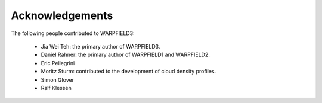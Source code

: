 .. highlight:: rest.. _sec-acknowledgements:Acknowledgements================The following people contributed to WARPFIELD3:    * Jia Wei Teh: the primary author of WARPFIELD3.    * Daniel Rahner: the primary author of WARPFIELD1 and WARPFIELD2.    * Eric Pellegrini    * Moritz Sturm: contributed to the development of cloud density profiles.    * Simon Glover    * Ralf Klessen
